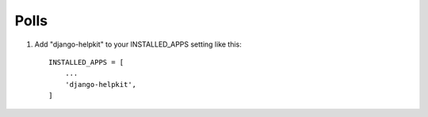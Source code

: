 =====
Polls
=====

1. Add "django-helpkit" to your INSTALLED_APPS setting like this::

    INSTALLED_APPS = [
        ...
        'django-helpkit',
    ]
